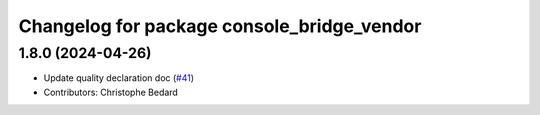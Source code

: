 ^^^^^^^^^^^^^^^^^^^^^^^^^^^^^^^^^^^^^^^^^^^
Changelog for package console_bridge_vendor
^^^^^^^^^^^^^^^^^^^^^^^^^^^^^^^^^^^^^^^^^^^

1.8.0 (2024-04-26)
------------------
* Update quality declaration doc (`#41 <https://github.com/ros2/console_bridge_vendor/issues/41>`_)
* Contributors: Christophe Bedard

